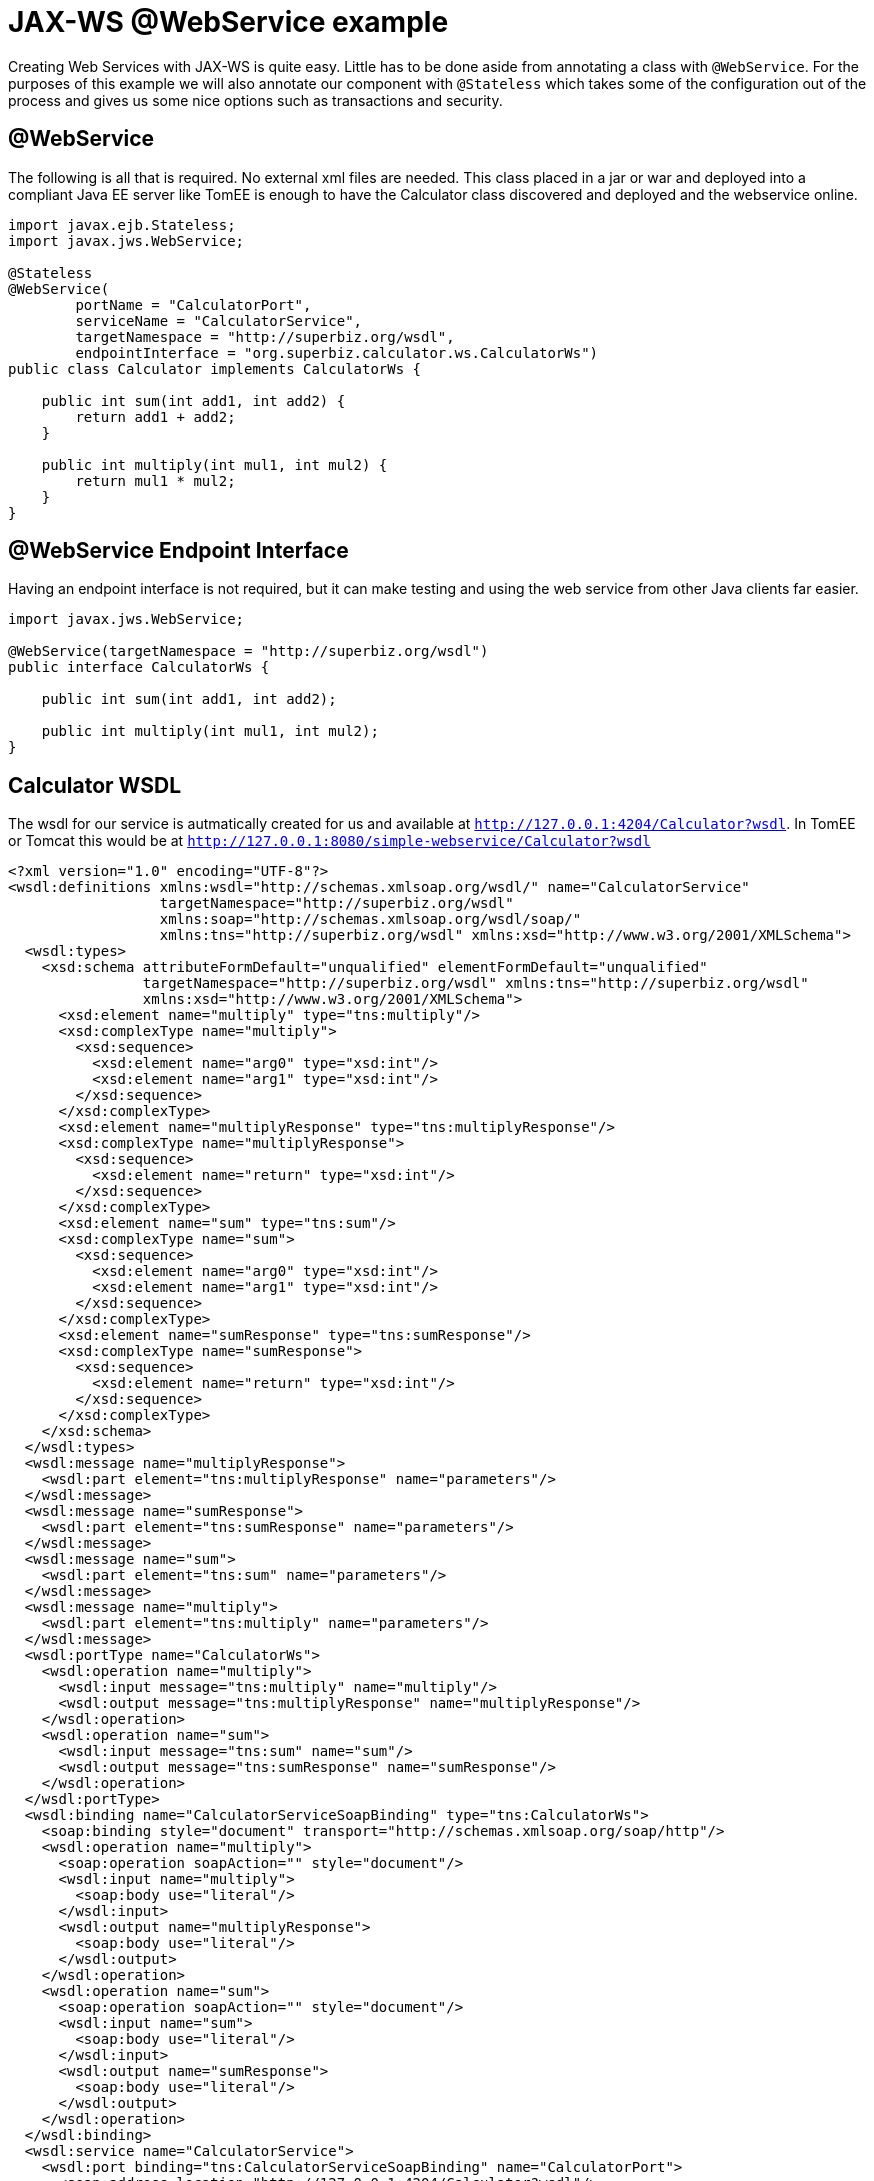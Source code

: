 :index-group: Web Services
:jbake-type: page
:jbake-status: status=published
= JAX-WS @WebService example

Creating Web Services with JAX-WS is quite easy. Little has to be done
aside from annotating a class with `@WebService`. For the purposes of
this example we will also annotate our component with `@Stateless` which
takes some of the configuration out of the process and gives us some
nice options such as transactions and security.

== @WebService

The following is all that is required. No external xml files are needed.
This class placed in a jar or war and deployed into a compliant Java EE
server like TomEE is enough to have the Calculator class discovered and
deployed and the webservice online.

[source,java]
----
import javax.ejb.Stateless;
import javax.jws.WebService;

@Stateless
@WebService(
        portName = "CalculatorPort",
        serviceName = "CalculatorService",
        targetNamespace = "http://superbiz.org/wsdl",
        endpointInterface = "org.superbiz.calculator.ws.CalculatorWs")
public class Calculator implements CalculatorWs {

    public int sum(int add1, int add2) {
        return add1 + add2;
    }

    public int multiply(int mul1, int mul2) {
        return mul1 * mul2;
    }
}
----

== @WebService Endpoint Interface

Having an endpoint interface is not required, but it can make testing
and using the web service from other Java clients far easier.

[source,java]
----
import javax.jws.WebService;

@WebService(targetNamespace = "http://superbiz.org/wsdl")
public interface CalculatorWs {

    public int sum(int add1, int add2);

    public int multiply(int mul1, int mul2);
}
----

== Calculator WSDL

The wsdl for our service is autmatically created for us and available at
`http://127.0.0.1:4204/Calculator?wsdl`. In TomEE or Tomcat this would
be at `http://127.0.0.1:8080/simple-webservice/Calculator?wsdl`

[source,xml]
----
<?xml version="1.0" encoding="UTF-8"?>
<wsdl:definitions xmlns:wsdl="http://schemas.xmlsoap.org/wsdl/" name="CalculatorService"
                  targetNamespace="http://superbiz.org/wsdl"
                  xmlns:soap="http://schemas.xmlsoap.org/wsdl/soap/"
                  xmlns:tns="http://superbiz.org/wsdl" xmlns:xsd="http://www.w3.org/2001/XMLSchema">
  <wsdl:types>
    <xsd:schema attributeFormDefault="unqualified" elementFormDefault="unqualified"
                targetNamespace="http://superbiz.org/wsdl" xmlns:tns="http://superbiz.org/wsdl"
                xmlns:xsd="http://www.w3.org/2001/XMLSchema">
      <xsd:element name="multiply" type="tns:multiply"/>
      <xsd:complexType name="multiply">
        <xsd:sequence>
          <xsd:element name="arg0" type="xsd:int"/>
          <xsd:element name="arg1" type="xsd:int"/>
        </xsd:sequence>
      </xsd:complexType>
      <xsd:element name="multiplyResponse" type="tns:multiplyResponse"/>
      <xsd:complexType name="multiplyResponse">
        <xsd:sequence>
          <xsd:element name="return" type="xsd:int"/>
        </xsd:sequence>
      </xsd:complexType>
      <xsd:element name="sum" type="tns:sum"/>
      <xsd:complexType name="sum">
        <xsd:sequence>
          <xsd:element name="arg0" type="xsd:int"/>
          <xsd:element name="arg1" type="xsd:int"/>
        </xsd:sequence>
      </xsd:complexType>
      <xsd:element name="sumResponse" type="tns:sumResponse"/>
      <xsd:complexType name="sumResponse">
        <xsd:sequence>
          <xsd:element name="return" type="xsd:int"/>
        </xsd:sequence>
      </xsd:complexType>
    </xsd:schema>
  </wsdl:types>
  <wsdl:message name="multiplyResponse">
    <wsdl:part element="tns:multiplyResponse" name="parameters"/>
  </wsdl:message>
  <wsdl:message name="sumResponse">
    <wsdl:part element="tns:sumResponse" name="parameters"/>
  </wsdl:message>
  <wsdl:message name="sum">
    <wsdl:part element="tns:sum" name="parameters"/>
  </wsdl:message>
  <wsdl:message name="multiply">
    <wsdl:part element="tns:multiply" name="parameters"/>
  </wsdl:message>
  <wsdl:portType name="CalculatorWs">
    <wsdl:operation name="multiply">
      <wsdl:input message="tns:multiply" name="multiply"/>
      <wsdl:output message="tns:multiplyResponse" name="multiplyResponse"/>
    </wsdl:operation>
    <wsdl:operation name="sum">
      <wsdl:input message="tns:sum" name="sum"/>
      <wsdl:output message="tns:sumResponse" name="sumResponse"/>
    </wsdl:operation>
  </wsdl:portType>
  <wsdl:binding name="CalculatorServiceSoapBinding" type="tns:CalculatorWs">
    <soap:binding style="document" transport="http://schemas.xmlsoap.org/soap/http"/>
    <wsdl:operation name="multiply">
      <soap:operation soapAction="" style="document"/>
      <wsdl:input name="multiply">
        <soap:body use="literal"/>
      </wsdl:input>
      <wsdl:output name="multiplyResponse">
        <soap:body use="literal"/>
      </wsdl:output>
    </wsdl:operation>
    <wsdl:operation name="sum">
      <soap:operation soapAction="" style="document"/>
      <wsdl:input name="sum">
        <soap:body use="literal"/>
      </wsdl:input>
      <wsdl:output name="sumResponse">
        <soap:body use="literal"/>
      </wsdl:output>
    </wsdl:operation>
  </wsdl:binding>
  <wsdl:service name="CalculatorService">
    <wsdl:port binding="tns:CalculatorServiceSoapBinding" name="CalculatorPort">
      <soap:address location="http://127.0.0.1:4204/Calculator?wsdl"/>
    </wsdl:port>
  </wsdl:service>
</wsdl:definitions>
----

== Accessing the @WebService with javax.xml.ws.Service

In our testcase we see how to create a client for our `Calculator`
service via the `javax.xml.ws.Service` class and leveraging our
`CalculatorWs` endpoint interface.

With this we can get an implementation of the interfacce generated
dynamically for us that can be used to send compliant SOAP messages to
our service.

[source,java]
----
import org.junit.BeforeClass;
import org.junit.Test;

import javax.ejb.embeddable.EJBContainer;
import javax.xml.namespace.QName;
import javax.xml.ws.Service;
import java.net.URL;
import java.util.Properties;

import static org.junit.Assert.assertEquals;
import static org.junit.Assert.assertNotNull;

public class CalculatorTest {

    @BeforeClass
    public static void setUp() throws Exception {
        Properties properties = new Properties();
        properties.setProperty("openejb.embedded.remotable", "true");
        //properties.setProperty("httpejbd.print", "true");
        //properties.setProperty("httpejbd.indent.xml", "true");
        EJBContainer.createEJBContainer(properties);
    }

    @Test
    public void test() throws Exception {
        Service calculatorService = Service.create(
                new URL("http://127.0.0.1:4204/Calculator?wsdl"),
                new QName("http://superbiz.org/wsdl", "CalculatorService"));

        assertNotNull(calculatorService);

        CalculatorWs calculator = calculatorService.getPort(CalculatorWs.class);
        assertEquals(10, calculator.sum(4, 6));
        assertEquals(12, calculator.multiply(3, 4));
    }
}
----

For easy testing we’ll use the Embeddable EJBContainer API part of EJB
3.1 to boot CXF in our testcase. This will deploy our application in the
embedded container and bring the web service online so we can invoke it.

== Running

Running the example can be done from maven with a simple `mvn clean
install' command run from the `simple-webservice' directory.

When run you should see output similar to the following.

[source,console]
----
-------------------------------------------------------
 T E S T S
-------------------------------------------------------
Running org.superbiz.calculator.ws.CalculatorTest
INFO - ********************************************************************************
INFO - OpenEJB http://tomee.apache.org/
INFO - Startup: Sat Feb 18 19:11:50 PST 2012
INFO - Copyright 1999-2012 (C) Apache OpenEJB Project, All Rights Reserved.
INFO - Version: 4.0.0-beta-3
INFO - Build date: 20120218
INFO - Build time: 03:32
INFO - ********************************************************************************
INFO - openejb.home = /Users/dblevins/work/all/trunk/openejb/examples/simple-webservice
INFO - openejb.base = /Users/dblevins/work/all/trunk/openejb/examples/simple-webservice
INFO - Created new singletonService org.apache.openejb.cdi.ThreadSingletonServiceImpl@16bdb503
INFO - succeeded in installing singleton service
INFO - Using 'javax.ejb.embeddable.EJBContainer=true'
INFO - Cannot find the configuration file [conf/openejb.xml].  Will attempt to create one for the beans deployed.
INFO - Configuring Service(id=Default Security Service, type=SecurityService, provider-id=Default Security Service)
INFO - Configuring Service(id=Default Transaction Manager, type=TransactionManager, provider-id=Default Transaction Manager)
INFO - Creating TransactionManager(id=Default Transaction Manager)
INFO - Creating SecurityService(id=Default Security Service)
INFO - Beginning load: /Users/dblevins/work/all/trunk/openejb/examples/simple-webservice/target/classes
INFO - Using 'openejb.embedded=true'
INFO - Configuring enterprise application: /Users/dblevins/work/all/trunk/openejb/examples/simple-webservice
INFO - Auto-deploying ejb Calculator: EjbDeployment(deployment-id=Calculator)
INFO - Configuring Service(id=Default Stateless Container, type=Container, provider-id=Default Stateless Container)
INFO - Auto-creating a container for bean Calculator: Container(type=STATELESS, id=Default Stateless Container)
INFO - Creating Container(id=Default Stateless Container)
INFO - Configuring Service(id=Default Managed Container, type=Container, provider-id=Default Managed Container)
INFO - Auto-creating a container for bean org.superbiz.calculator.ws.CalculatorTest: Container(type=MANAGED, id=Default Managed Container)
INFO - Creating Container(id=Default Managed Container)
INFO - Using directory /var/folders/bd/f9ntqy1m8xj_fs006s6crtjh0000gn/T for stateful session passivation
INFO - Enterprise application "/Users/dblevins/work/all/trunk/openejb/examples/simple-webservice" loaded.
INFO - Assembling app: /Users/dblevins/work/all/trunk/openejb/examples/simple-webservice
INFO - ignoreXmlConfiguration == true
INFO - ignoreXmlConfiguration == true
INFO - existing thread singleton service in SystemInstance() org.apache.openejb.cdi.ThreadSingletonServiceImpl@16bdb503
INFO - OpenWebBeans Container is starting...
INFO - Adding OpenWebBeansPlugin : [CdiPlugin]
INFO - All injection points were validated successfully.
INFO - OpenWebBeans Container has started, it took [62] ms.
INFO - Created Ejb(deployment-id=Calculator, ejb-name=Calculator, container=Default Stateless Container)
INFO - Started Ejb(deployment-id=Calculator, ejb-name=Calculator, container=Default Stateless Container)
INFO - Deployed Application(path=/Users/dblevins/work/all/trunk/openejb/examples/simple-webservice)
INFO - Initializing network services
INFO - can't find log4j MDC class
INFO - Creating ServerService(id=httpejbd)
INFO - Creating ServerService(id=cxf)
INFO - Creating ServerService(id=admin)
INFO - Creating ServerService(id=ejbd)
INFO - Creating ServerService(id=ejbds)
INFO - Initializing network services
INFO -   ** Starting Services **
INFO -   NAME                 IP              PORT
INFO -   httpejbd             127.0.0.1       4204
INFO - Creating Service {http://superbiz.org/wsdl}CalculatorService from class org.superbiz.calculator.ws.CalculatorWs
INFO - Setting the server's publish address to be http://nopath:80
INFO - Webservice(wsdl=http://127.0.0.1:4204/Calculator, qname={http://superbiz.org/wsdl}CalculatorService) --> Ejb(id=Calculator)
INFO -   admin thread         127.0.0.1       4200
INFO -   ejbd                 127.0.0.1       4201
INFO -   ejbd                 127.0.0.1       4203
INFO - -------
INFO - Ready!
INFO - Creating Service {http://superbiz.org/wsdl}CalculatorService from WSDL: http://127.0.0.1:4204/Calculator?wsdl
INFO - Creating Service {http://superbiz.org/wsdl}CalculatorService from WSDL: http://127.0.0.1:4204/Calculator?wsdl
INFO - Default SAAJ universe not set
INFO - TX NotSupported: Suspended transaction null
Tests run: 1, Failures: 0, Errors: 0, Skipped: 0, Time elapsed: 2.584 sec

Results :

Tests run: 1, Failures: 0, Errors: 0, Skipped: 0
----

=== Inspecting the messages

The above test case will result in the following SOAP messages being
sent between the clien and server.

==== sum(int, int)

Request SOAP message:

[source,xml]
----
<?xml version="1.0" encoding="UTF-8"?>
<soap:Envelope xmlns:soap="http://schemas.xmlsoap.org/soap/envelope/">
  <soap:Body>
    <ns1:sum xmlns:ns1="http://superbiz.org/wsdl">
      <arg0>4</arg0>
      <arg1>6</arg1>
    </ns1:sum>
  </soap:Body>
</soap:Envelope>
----

Response SOAP message:

[source,xml]
----
<?xml version="1.0" encoding="UTF-8"?>
<soap:Envelope xmlns:soap="http://schemas.xmlsoap.org/soap/envelope/">
  <soap:Body>
    <ns1:sumResponse xmlns:ns1="http://superbiz.org/wsdl">
      <return>10</return>
    </ns1:sumResponse>
  </soap:Body>
</soap:Envelope>
----

==== multiply(int, int)

Request SOAP message:

[source,xml]
----
<?xml version="1.0" encoding="UTF-8"?>
<soap:Envelope xmlns:soap="http://schemas.xmlsoap.org/soap/envelope/">
  <soap:Body>
    <ns1:multiply xmlns:ns1="http://superbiz.org/wsdl">
      <arg0>3</arg0>
      <arg1>4</arg1>
    </ns1:multiply>
  </soap:Body>
</soap:Envelope>
----

Response SOAP message:

[source,xml]
----
<?xml version="1.0" encoding="UTF-8"?>
<soap:Envelope xmlns:soap="http://schemas.xmlsoap.org/soap/envelope/">
  <soap:Body>
    <ns1:multiplyResponse xmlns:ns1="http://superbiz.org/wsdl">
      <return>12</return>
    </ns1:multiplyResponse>
  </soap:Body>
</soap:Envelope>
----

=== Inside the jar

With so much going on it can make things look more complex than they
are. It can be hard to believe that so much can happen with such little
code. That’s the benefit of having an app server.

If we look at the jar built by maven, we’ll see the application itself
is quite small:

[source,java]
----
$ jar tvf target/simple-webservice-1.1.0-SNAPSHOT.jar
     0 Sat Feb 18 19:17:06 PST 2012 META-INF/
   127 Sat Feb 18 19:17:04 PST 2012 META-INF/MANIFEST.MF
     0 Sat Feb 18 19:17:02 PST 2012 org/
     0 Sat Feb 18 19:17:02 PST 2012 org/superbiz/
     0 Sat Feb 18 19:17:02 PST 2012 org/superbiz/calculator/
     0 Sat Feb 18 19:17:02 PST 2012 org/superbiz/calculator/ws/
   855 Sat Feb 18 19:17:02 PST 2012 org/superbiz/calculator/ws/Calculator.class
   288 Sat Feb 18 19:17:02 PST 2012 org/superbiz/calculator/ws/CalculatorWs.class
----

This single jar could be deployed any any compliant Java EE
implementation. In TomEE you’d simply place it in the
`tomee.home/webapps/` directory. No war file necessary. If you did want
to create a war, you’d simply place the jar in the `WEB-INF/lib/`
directory of the war.

The server already contains the right libraries to run the code, such as
Apache CXF, so no need to include anything extra beyond your own
application code.
